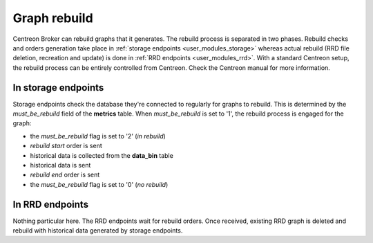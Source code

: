.. _exploit_graph_rebuild:

#############
Graph rebuild
#############

Centreon Broker can rebuild graphs that it generates. The rebuild
process is separated in two phases. Rebuild checks and orders generation
take place in :ref:`storage endpoints <user_modules_storage>` whereas
actual rebuild (RRD file deletion, recreation and update) is done in
:ref:`RRD endpoints <user_modules_rrd>`. With a standard Centreon setup,
the rebuild process can be entirely controlled from Centreon. Check the
Centreon manual for more information.

In storage endpoints
====================

Storage endpoints check the database they're connected to regularly for
graphs to rebuild. This is determined by the *must_be_rebuild* field of
the **metrics** table. When *must_be_rebuild* is set to '1', the rebuild
process is engaged for the graph:

* the *must_be_rebuild* flag is set to '2' (*in rebuild*)
* *rebuild start* order is sent
* historical data is collected from the **data_bin** table
* historical data is sent
* *rebuild end* order is sent
* the *must_be_rebuild* flag is set to '0' (*no rebuild*)

In RRD endpoints
================

Nothing particular here. The RRD endpoints wait for rebuild orders. Once
received, existing RRD graph is deleted and rebuild with historical data
generated by storage endpoints.
